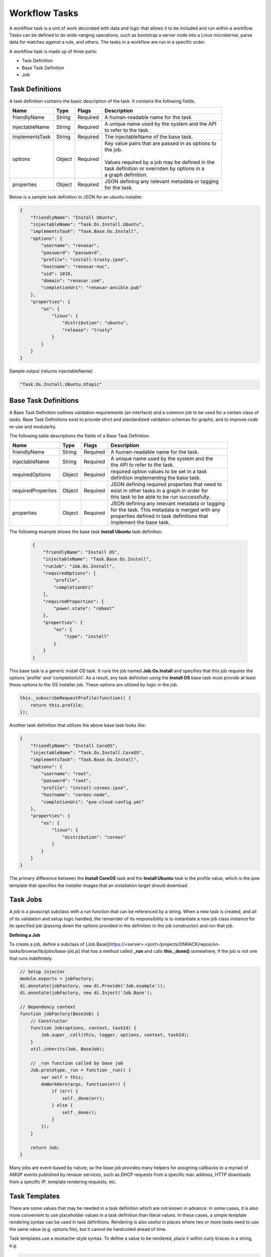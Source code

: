 Workflow Tasks
~~~~~~~~~~~~~~~~~~~~~~

A workflow task is a unit of work decorated with data and logic that allows it to
be included and run within a workflow. Tasks can be
defined to do wide-ranging operations, such as bootstrap a server node into a
Linux microkernel, parse data for matches against a rule, and others. The tasks in a workflow are run in a specific order.

A workflow task is made up of three parts:

* Task Definition
* Base Task Definition
* Job

Task Definitions
^^^^^^^^^^^^^^^^^^^^^^^

A task definition contains the basic description of the task. It contains the following fields.

=============== ======= =========== =======================================================
Name            Type    Flags       | Description
=============== ======= =========== =======================================================
friendlyName    String  Required    | A human-readable name for the task
injectableName  String  Required    | A unique name used by the system and the API
                                    | to refer to the task.
implementsTask  String  Required    | The injectableName of the base task.
options         Object  Required    | Key value pairs that are passed in as options to
                                    | the job.
                                    |
                                    | Values required by a job may be defined in the
                                    | task definition or overriden by options in a
                                    | a graph definition.
properties      Object  Required    | JSON defining any relevant metadata or tagging
                                    | for the task.
=============== ======= =========== =======================================================


Below is a sample task definition in JSON for an ubuntu installer.

.. code-block:: rest

    {
        "friendlyName": "Install Ubuntu",
        "injectableName": "Task.Os.Install.Ubuntu",
        "implementsTask": "Task.Base.Os.Install",
        "options": {
            "username": "renasar",
            "password": "password",
            "profile": "install-trusty.ipxe",
            "hostname": "renasar-nuc",
            "uid": 1010,
            "domain": "renasar.com",
            "completionUri": "renasar-ansible.pub"
        },
        "properties": {
            "os": {
                "linux": {
                    "distribution": "ubuntu",
                    "release": "trusty"
                }
            }
        }
    }


Sample output (returns injectableName):

.. code-block:: rest

    "Task.Os.Install.Ubuntu.Utopic"


Base Task Definitions
^^^^^^^^^^^^^^^^^^^^^^^

A Base Task Definition outlines validation requirements (an interface) and a common
job to be used for a certain class of tasks. Base Task Definitions exist to
provide strict and standardized validation schemas for graphs, and to improve
code re-use and modularity.

The following table descriptions the fields of a Base Task Definition.

=================== ======= =========== =========================================================
Name                Type    Flags       | Description
=================== ======= =========== =========================================================
friendlyName        String  Required    | A human-readable name for the task.
injectableName      String  Required    | A unique name used by the system and the
                                        | the API to refer to the task.
requiredOptions     Object  Required    | required option values to be set in a task
                                        | definition implementing the base task.
requiredProperties  Object  Required    | JSON defining required properties that need to
                                        | exist in other tasks in a graph in order for
                                        | this task to be able to be run successfully.
properties          Object  Required    | JSON defining any relevant metadata or tagging
                                        | for the task. This metadata is merged with any
                                        | properties defined in task definitions that
                                        | implement the base task.
=================== ======= =========== =========================================================

The following example shows the base task **Install Ubuntu** task definition:

 .. code-block::

        {
            "friendlyName": "Install OS",
            "injectableName": "Task.Base.Os.Install",
            "runJob": "Job.Os.Install",
            "requiredOptions": [
                "profile",
                "completionUri"
            ],
            "requiredProperties": {
                "power.state": "reboot"
            },
            "properties": {
                "os": {
                    "type": "install"
                }
            }
        }


This base task is a generic Install OS task. It runs the job named **Job.Os.Install** and
specifies that this job requires the options 'profile' and 'completionUri'. As a result, any
task definition using the **Install OS** base task must provide at least these options to
the OS installer job. These options are utilized by logic in the job.

.. code-block:: javascript

        this._subscribeRequestProfile(function() {
            return this.profile;
        });

Another task definition that utilizes the above base task looks like:

.. code-block:: JSON

        {
            "friendlyName": "Install CoreOS",
            "injectableName": "Task.Os.Install.CoreOS",
            "implementsTask": "Task.Base.Os.Install",
            "options": {
                "username": "root",
                "password": "root",
                "profile": "install-coreos.ipxe",
                "hostname": "coreos-node",
                "completionUri": "pxe-cloud-config.yml"
            },
            "properties": {
                "os": {
                    "linux": {
                        "distribution": "coreos"
                    }
                }
            }
        }

The primary difference between the **Install CoreOS** task and the **Install Ubuntu** task
is the profile value, which is the ipxe template that specifies the installer
images that an installation target should download.

Task Jobs
^^^^^^^^^^^^^^^^^^^^^^^

A job is a javascript subclass with a run function that can be referenced
by a string. When a new task is created, and all of its validation and setup logic handled,
the remainder of its responsibility is to instantiate a new job class instance for
its specified job (passing down the options provided in the definition to the
job constructor) and run that job.

**Defining a Job**

To create a job, define a subclass of
[Job.Base](https://<server>:<port>/projects/ONRACK/repos/on-tasks/browse/lib/jobs/base-job.js)
that has a method called **_run** and calls **this._done()** somewhere, if the job is
not one that runs indefinitely.

.. code-block:: javascript

    // Setup injector
    module.exports = jobFactory;
    di.annotate(jobFactory, new di.Provide('Job.example'));
    di.annotate(jobFactory, new di.Inject('Job.Base');

    // Dependency context
    function jobFactory(BaseJob) {
        // Constructor
        function Job(options, context, taskId) {
            Job.super_.call(this, logger, options, context, taskId);
        }
        util.inherits(Job, BaseJob);

        // _run function called by base job
        Job.prototype._run = function _run() {
            var self = this;
            doWorkHere(args, function(err) {
                if (err) {
                    self._done(err);
                } else {
                    self._done();
                }
            });
        }

        return Job;
    }

Many jobs are event-based by nature, so the base job provides many helpers for
assigning callbacks to a myriad of AMQP events published by renasar services, such
as DHCP requests from a specific mac address, HTTP downloads from a specific IP, template
rendering requests, etc.




Task Templates
^^^^^^^^^^^^^^^^^^^^^^^
There are some values that may be needed in a task definition which are not known in advance. In some cases, it is also more convenient to use placeholder values in a task definition than literal values. In these cases, a simple template rendering syntax can be used in task definitions. Rendering is also useful in places where two or more tasks need to use the same value (e.g. options.file), but it cannot be hardcoded ahead of time.

Task templates use a mustache-style syntax. To define a value to be rendered, place it within curly braces in a string, e.g.

.. code-block:: rest

    someOption: 'an option to be rendered: {{ options.renderedOption }}'

At render time, values are rendered if the exist in the task render context. The render context contains the following fields:

- **server**
    - The server field contains all values found in the configuration for the on-taskgraph process (/var/renasar/on-taskgraph/config.json)
    - example usage: `{{ server.mongo.port }}`
- **api**
    - Various values to be used for constructing API requests in a template
        - server: the base URI for the monorail http server (e.g. http://<server>:<port>)
        - httpsServer: the base https URI for the monorail https server (e.g. https://<server>:<port>)
        - base[Https]: the base http/https URIs for the monorail api (e.g. http://<server>:<port>/api/current)
        - files[Https]: the base http/https URIs for the monorail api files routes (e.g. http://<server>:<port>/api/current/files)
- **task**
    - This allows access to instance variables of the task class instance created from the task definition. This is mainly used to access task.nodeId
- **options**
    - This refers to the task definition options itself. Mainly for referencing values in substrings that will eventually be defined by a user (e.g. `'sudo mv {{ options.targetFile }} /tmp/{{ options.targetfile }}'` )
- **context**
    - This refers to the shared context object that all tasks in a graph have R/W access to. Enables one task to use values produced by another at runtime. For example, the [ami catalog provider task](https://<server>:<port>/projects/ONRACK/repos/on-tasks/browse/lib/task-data/tasks/provide-catalog-ami-bios-version.js) gets the most recent catalog entry for the AMI bios, whose value can be referenced by other tasks via `{{ context.ami.systemRomId }}`

The download-files task is a good example of a task definition that makes use of multiple objects in the context:

.. code-block:: JSON

    {
        friendlyName: 'Flash MegaRAID Controller',
        injectableName: 'Task.Linux.Flash.LSI.MegaRAID',
        implementsTask: 'Task.Base.Linux.Commands',
        options: {
            file: null,
            downloadDir: '/opt/downloads',
            adapter: '0',
            commands: [
                'sudo /opt/MegaRAID/storcli/storcli64 /c{{ options.adapter }} download ' +
                    'file={{ options.downloadDir }}/{{ options.file }} noverchk',
                'sudo /opt/MegaRAID/MegaCli/MegaCli64 -AdpSetProp -BatWarnDsbl 1 ' +
                    '-a{{ options.adapter }}',
            ]
        },
        properties: {
            flash: {
                type: 'storage',
                vendor: {
                    lsi: {
                        controller: 'megaraid'
                    }
                }
            }
        }
    }


On creation, the options are rendered as below. The 'file' field is specified in this case by the contents of an API query, e.g. mr2208fw.rom

.. code-block:: JSON

    options: {
        file: 'mr2208fw.rom',
        downloadDir: '/opt/downloads',
        adapter: '0',
        commands: [
            'sudo /opt/MegaRAID/storcli/storcli64 /c0 download file=/opt/downloads/mr2208fw.rom noverchk',
            'sudo /opt/MegaRAID/MegaCli/MegaCli64 -AdpSetProp -BatWarnDsbl 1 -a0',
        ]
    }

Task Rendering Features
^^^^^^^^^^^^^^^^^^^^^^^^^^^^^^^^^^^^^^^^^^^^^^

**Fallback Rendering**

Multiple values can be specified within the curly braces, separated by one or two '|' characters (newlines are optional as well after the pipe character). In the case that the first value does not exist, the second one will be used, and so on. Values that are not prefixed by a context field (e.g. 'options.', 'context.' will be rendered as a plain string)

.. code-block:: rest

    // Unrendered
    {
        <rest of task definition>
        options: {
            fallbackOption: 'this is a fallback option',
            value: '{{ options.doesNotExist || options.fallbackOption }}'
        }
    }
    // Rendered
    {
        <rest of task definition>
        options: {
            fallbackOption: 'this is a fallback option',
            value: 'this is a fallback option'
        }
    }
    // Unrendered, with fallback being a string
    {
        <rest of task definition>
        options: {
            value: '{{ options.doesNotExist || fallbackString }}'
        }
    }
    // Rendered
    {
        <rest of task definition>
        options: {
            value: 'fallbackString'
        }
    }



**Nested Rendering**

Template rendering can go many levels deep. So if the rendered result of a template is itself another template, then rendering will continue until all values have been resolved, for example:

.. code-block:: rest

    // Unrendered
    {
        <rest of task definition>
        options: {
            value1: 'value1',
            value2: '{{ options.value1 }}',
            value3: 'a value: {{ options.value2 }}'
        }
    }
    // Rendered
    {
        <rest of task definition>
        options: {
            value1: 'value1',
            value2: 'value1',
            value3: 'a value: value1'
        }
    }


API Commands for Tasks
^^^^^^^^^^^^^^^^^^^^^^^

**Get Available Tasks in the Library**

.. code-block:: rest

        GET /api/1.1/workflows/tasks/library

.. code-block:: rest

        curl <server>/api/1.1/workflows/tasks/library

**Create a Task Definition or a Base Task Definition**

.. code-block:: rest

        PUT /api/1.1/workflows/tasks
        Content-Type: application/json


.. code-block:: rest

        curl -X PUT \
        -H 'Content-Type: application/json' \
        -d <task definition>
        <server>/api/1.1/workflows/tasks
